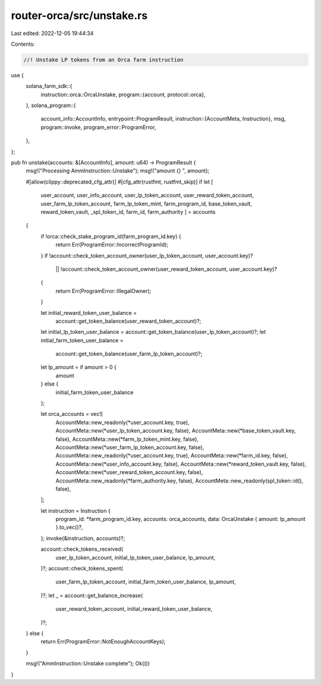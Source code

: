 router-orca/src/unstake.rs
==========================

Last edited: 2022-12-05 19:44:34

Contents:

.. code-block:: rs

    //! Unstake LP tokens from an Orca farm instruction

use {
    solana_farm_sdk::{
        instruction::orca::OrcaUnstake,
        program::{account, protocol::orca},
    },
    solana_program::{
        account_info::AccountInfo,
        entrypoint::ProgramResult,
        instruction::{AccountMeta, Instruction},
        msg,
        program::invoke,
        program_error::ProgramError,
    },
};

pub fn unstake(accounts: &[AccountInfo], amount: u64) -> ProgramResult {
    msg!("Processing AmmInstruction::Unstake");
    msg!("amount {} ", amount);

    #[allow(clippy::deprecated_cfg_attr)]
    #[cfg_attr(rustfmt, rustfmt_skip)]
    if let [
        user_account,
        user_info_account,
        user_lp_token_account,
        user_reward_token_account,
        user_farm_lp_token_account,
        farm_lp_token_mint,
        farm_program_id,
        base_token_vault,
        reward_token_vault,
        _spl_token_id,
        farm_id,
        farm_authority
        ] = accounts
    {
        if !orca::check_stake_program_id(farm_program_id.key) {
            return Err(ProgramError::IncorrectProgramId);
        }
        if !account::check_token_account_owner(user_lp_token_account, user_account.key)?
            || !account::check_token_account_owner(user_reward_token_account, user_account.key)?
        {
            return Err(ProgramError::IllegalOwner);
        }

        let initial_reward_token_user_balance =
            account::get_token_balance(user_reward_token_account)?;
        let initial_lp_token_user_balance = account::get_token_balance(user_lp_token_account)?;
        let initial_farm_token_user_balance =
            account::get_token_balance(user_farm_lp_token_account)?;

        let lp_amount = if amount > 0 {
            amount
        } else {
            initial_farm_token_user_balance
        };

        let orca_accounts = vec![
            AccountMeta::new_readonly(*user_account.key, true),
            AccountMeta::new(*user_lp_token_account.key, false),
            AccountMeta::new(*base_token_vault.key, false),
            AccountMeta::new(*farm_lp_token_mint.key, false),
            AccountMeta::new(*user_farm_lp_token_account.key, false),
            AccountMeta::new_readonly(*user_account.key, true),
            AccountMeta::new(*farm_id.key, false),
            AccountMeta::new(*user_info_account.key, false),
            AccountMeta::new(*reward_token_vault.key, false),
            AccountMeta::new(*user_reward_token_account.key, false),
            AccountMeta::new_readonly(*farm_authority.key, false),
            AccountMeta::new_readonly(spl_token::id(), false),
        ];

        let instruction = Instruction {
            program_id: *farm_program_id.key,
            accounts: orca_accounts,
            data: OrcaUnstake { amount: lp_amount }.to_vec()?,
        };
        invoke(&instruction, accounts)?;

        account::check_tokens_received(
            user_lp_token_account,
            initial_lp_token_user_balance,
            lp_amount,
        )?;
        account::check_tokens_spent(
            user_farm_lp_token_account,
            initial_farm_token_user_balance,
            lp_amount,
        )?;
        let _ = account::get_balance_increase(
            user_reward_token_account,
            initial_reward_token_user_balance,
        )?;
    } else {
        return Err(ProgramError::NotEnoughAccountKeys);
    }

    msg!("AmmInstruction::Unstake complete");
    Ok(())
}


